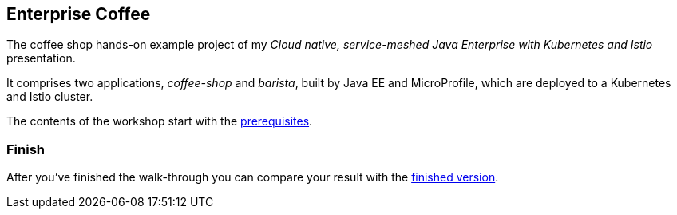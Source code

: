== Enterprise Coffee

The coffee shop hands-on example project of my _Cloud native, service-meshed Java Enterprise with Kubernetes and Istio_ presentation.

It comprises two applications, _coffee-shop_ and _barista_, built by Java EE and MicroProfile, which are deployed to a Kubernetes and Istio cluster.

The contents of the workshop start with the link:workshop/00-prerequisites.adoc[prerequisites].


=== Finish

After you've finished the walk-through you can compare your result with the https://github.com/sdaschner/coffee/tree/think-2019-finish[finished version^].
